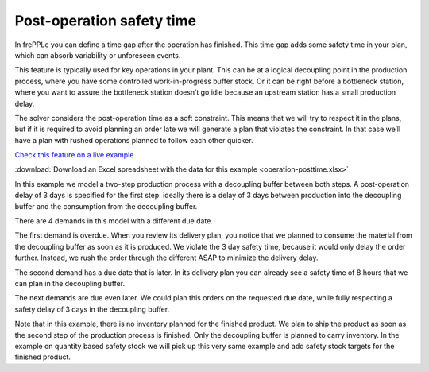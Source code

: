 ==========================
Post-operation safety time
==========================

In frePPLe you can define a time gap after the operation has finished. This time
gap adds some safety time in your plan, which can absorb variability or unforeseen events.

This feature is typically used for key operations in your plant. This can be at a
logical decoupling point in the production process, where you have some controlled
work-in-progress buffer stock. Or it can be right before a bottleneck station,
where you want to assure the bottleneck station doesn’t go idle because an upstream
station has a small production delay.

The solver considers the post-operation time as a soft constraint. This means that
we will try to respect it in the plans, but if it is required to avoid planning an
order late we will generate a plan that violates the constraint. In that case we’ll
have a plan with rushed operations planned to follow each other quicker.

`Check this feature on a live example <https://demo.frepple.com/operation-posttime/data/input/operation/>`_

:download:`Download an Excel spreadsheet with the data for this example <operation-posttime.xlsx>`


In this example we model a two-step production process with a decoupling buffer
between both steps. A post-operation delay of 3 days is specified for the first
step: ideally there is a delay of 3 days between production into the decoupling
buffer and the consumption from the decoupling buffer.

There are 4 demands in this model with a different due date.

The first demand is overdue. When you review its delivery plan, you notice that
we planned to consume the material from the decoupling buffer as soon as it is
produced. We violate the 3 day safety time, because it would only delay the
order further. Instead, we rush the order through the different ASAP to minimize
the delivery delay.

The second demand has a due date that is later. In its delivery plan you can
already see a safety time of 8 hours that we can plan in the decoupling buffer.

The next demands are due even later. We could plan this orders on the requested
due date, while fully respecting a safety delay of 3 days in the decoupling buffer.

Note that in this example, there is no inventory planned for the finished product.
We plan to ship the product as soon as the second step of the production process
is finished. Only the decoupling buffer is planned to carry inventory.
In the example on quantity based safety stock we will pick up this very
same example and add safety stock targets for the finished product.
